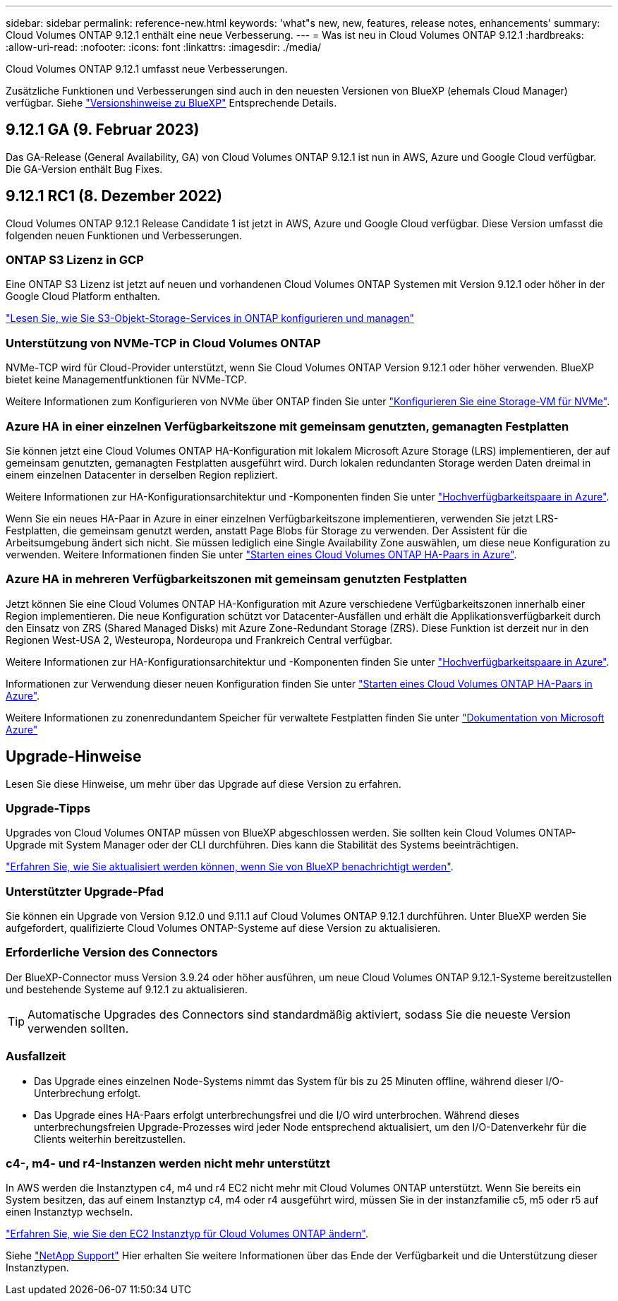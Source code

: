 ---
sidebar: sidebar 
permalink: reference-new.html 
keywords: 'what"s new, new, features, release notes, enhancements' 
summary: Cloud Volumes ONTAP 9.12.1 enthält eine neue Verbesserung. 
---
= Was ist neu in Cloud Volumes ONTAP 9.12.1
:hardbreaks:
:allow-uri-read: 
:nofooter: 
:icons: font
:linkattrs: 
:imagesdir: ./media/


[role="lead"]
Cloud Volumes ONTAP 9.12.1 umfasst neue Verbesserungen.

Zusätzliche Funktionen und Verbesserungen sind auch in den neuesten Versionen von BlueXP (ehemals Cloud Manager) verfügbar. Siehe https://docs.netapp.com/us-en/cloud-manager-cloud-volumes-ontap/whats-new.html["Versionshinweise zu BlueXP"^] Entsprechende Details.



== 9.12.1 GA (9. Februar 2023)

Das GA-Release (General Availability, GA) von Cloud Volumes ONTAP 9.12.1 ist nun in AWS, Azure und Google Cloud verfügbar. Die GA-Version enthält Bug Fixes.



== 9.12.1 RC1 (8. Dezember 2022)

Cloud Volumes ONTAP 9.12.1 Release Candidate 1 ist jetzt in AWS, Azure und Google Cloud verfügbar. Diese Version umfasst die folgenden neuen Funktionen und Verbesserungen.



=== ONTAP S3 Lizenz in GCP

Eine ONTAP S3 Lizenz ist jetzt auf neuen und vorhandenen Cloud Volumes ONTAP Systemen mit Version 9.12.1 oder höher in der Google Cloud Platform enthalten.

https://docs.netapp.com/us-en/ontap/object-storage-management/index.html["Lesen Sie, wie Sie S3-Objekt-Storage-Services in ONTAP konfigurieren und managen"^]



=== Unterstützung von NVMe-TCP in Cloud Volumes ONTAP

NVMe-TCP wird für Cloud-Provider unterstützt, wenn Sie Cloud Volumes ONTAP Version 9.12.1 oder höher verwenden. BlueXP bietet keine Managementfunktionen für NVMe-TCP.

Weitere Informationen zum Konfigurieren von NVMe über ONTAP finden Sie unter link:https://docs.netapp.com/us-en/ontap/san-admin/configure-svm-nvme-task.html["Konfigurieren Sie eine Storage-VM für NVMe"^].



=== Azure HA in einer einzelnen Verfügbarkeitszone mit gemeinsam genutzten, gemanagten Festplatten

Sie können jetzt eine Cloud Volumes ONTAP HA-Konfiguration mit lokalem Microsoft Azure Storage (LRS) implementieren, der auf gemeinsam genutzten, gemanagten Festplatten ausgeführt wird. Durch lokalen redundanten Storage werden Daten dreimal in einem einzelnen Datacenter in derselben Region repliziert.

Weitere Informationen zur HA-Konfigurationsarchitektur und -Komponenten finden Sie unter link:https://docs.netapp.com/us-en/cloud-manager-cloud-volumes-ontap/concept-ha-azure.html["Hochverfügbarkeitspaare in Azure"^].

Wenn Sie ein neues HA-Paar in Azure in einer einzelnen Verfügbarkeitszone implementieren, verwenden Sie jetzt LRS-Festplatten, die gemeinsam genutzt werden, anstatt Page Blobs für Storage zu verwenden. Der Assistent für die Arbeitsumgebung ändert sich nicht. Sie müssen lediglich eine Single Availability Zone auswählen, um diese neue Konfiguration zu verwenden. Weitere Informationen finden Sie unter link:https://docs.netapp.com/us-en/cloud-manager-cloud-volumes-ontap/task-deploying-otc-azure.html["Starten eines Cloud Volumes ONTAP HA-Paars in Azure"^].



=== Azure HA in mehreren Verfügbarkeitszonen mit gemeinsam genutzten Festplatten

Jetzt können Sie eine Cloud Volumes ONTAP HA-Konfiguration mit Azure verschiedene Verfügbarkeitszonen innerhalb einer Region implementieren. Die neue Konfiguration schützt vor Datacenter-Ausfällen und erhält die Applikationsverfügbarkeit durch den Einsatz von ZRS (Shared Managed Disks) mit Azure Zone-Redundant Storage (ZRS). Diese Funktion ist derzeit nur in den Regionen West-USA 2, Westeuropa, Nordeuropa und Frankreich Central verfügbar.

Weitere Informationen zur HA-Konfigurationsarchitektur und -Komponenten finden Sie unter link:https://docs.netapp.com/us-en/cloud-manager-cloud-volumes-ontap/concept-ha-azure.html["Hochverfügbarkeitspaare in Azure"^].

Informationen zur Verwendung dieser neuen Konfiguration finden Sie unter link:https://docs.netapp.com/us-en/cloud-manager-cloud-volumes-ontap/task-deploying-otc-azure.html["Starten eines Cloud Volumes ONTAP HA-Paars in Azure"^].

Weitere Informationen zu zonenredundantem Speicher für verwaltete Festplatten finden Sie unter link:https://learn.microsoft.com/en-us/azure/virtual-machines/disks-redundancy#zone-redundant-storage-for-managed-disks["Dokumentation von Microsoft Azure"]



== Upgrade-Hinweise

Lesen Sie diese Hinweise, um mehr über das Upgrade auf diese Version zu erfahren.



=== Upgrade-Tipps

Upgrades von Cloud Volumes ONTAP müssen von BlueXP abgeschlossen werden. Sie sollten kein Cloud Volumes ONTAP-Upgrade mit System Manager oder der CLI durchführen. Dies kann die Stabilität des Systems beeinträchtigen.

http://docs.netapp.com/us-en/cloud-manager-cloud-volumes-ontap/task-updating-ontap-cloud.html["Erfahren Sie, wie Sie aktualisiert werden können, wenn Sie von BlueXP benachrichtigt werden"^].



=== Unterstützter Upgrade-Pfad

Sie können ein Upgrade von Version 9.12.0 und 9.11.1 auf Cloud Volumes ONTAP 9.12.1 durchführen. Unter BlueXP werden Sie aufgefordert, qualifizierte Cloud Volumes ONTAP-Systeme auf diese Version zu aktualisieren.



=== Erforderliche Version des Connectors

Der BlueXP-Connector muss Version 3.9.24 oder höher ausführen, um neue Cloud Volumes ONTAP 9.12.1-Systeme bereitzustellen und bestehende Systeme auf 9.12.1 zu aktualisieren.


TIP: Automatische Upgrades des Connectors sind standardmäßig aktiviert, sodass Sie die neueste Version verwenden sollten.



=== Ausfallzeit

* Das Upgrade eines einzelnen Node-Systems nimmt das System für bis zu 25 Minuten offline, während dieser I/O-Unterbrechung erfolgt.
* Das Upgrade eines HA-Paars erfolgt unterbrechungsfrei und die I/O wird unterbrochen. Während dieses unterbrechungsfreien Upgrade-Prozesses wird jeder Node entsprechend aktualisiert, um den I/O-Datenverkehr für die Clients weiterhin bereitzustellen.




=== c4-, m4- und r4-Instanzen werden nicht mehr unterstützt

In AWS werden die Instanztypen c4, m4 und r4 EC2 nicht mehr mit Cloud Volumes ONTAP unterstützt. Wenn Sie bereits ein System besitzen, das auf einem Instanztyp c4, m4 oder r4 ausgeführt wird, müssen Sie in der instanzfamilie c5, m5 oder r5 auf einen Instanztyp wechseln.

link:https://docs.netapp.com/us-en/cloud-manager-cloud-volumes-ontap/task-change-ec2-instance.html["Erfahren Sie, wie Sie den EC2 Instanztyp für Cloud Volumes ONTAP ändern"^].

Siehe link:https://mysupport.netapp.com/info/communications/ECMLP2880231.html["NetApp Support"^] Hier erhalten Sie weitere Informationen über das Ende der Verfügbarkeit und die Unterstützung dieser Instanztypen.
